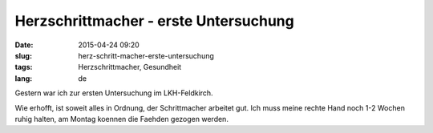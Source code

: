 Herzschrittmacher - erste Untersuchung
######################################
:date: 2015-04-24 09:20
:slug: herz-schritt-macher-erste-untersuchung
:tags: Herzschrittmacher, Gesundheit
:lang: de

Gestern war ich zur ersten Untersuchung im LKH-Feldkirch.

Wie erhofft, ist soweit alles in Ordnung, der Schrittmacher arbeitet gut.
Ich muss meine rechte Hand noch 1-2 Wochen ruhig halten, am Montag koennen die Faehden gezogen werden.
